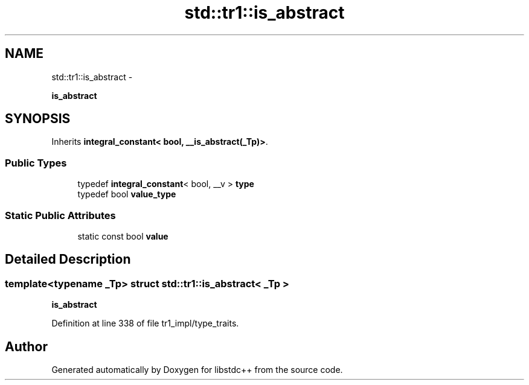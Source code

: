 .TH "std::tr1::is_abstract" 3 "Sun Oct 10 2010" "libstdc++" \" -*- nroff -*-
.ad l
.nh
.SH NAME
std::tr1::is_abstract \- 
.PP
\fBis_abstract\fP  

.SH SYNOPSIS
.br
.PP
.PP
Inherits \fBintegral_constant< bool, __is_abstract(_Tp)>\fP.
.SS "Public Types"

.in +1c
.ti -1c
.RI "typedef \fBintegral_constant\fP< bool, __v > \fBtype\fP"
.br
.ti -1c
.RI "typedef bool \fBvalue_type\fP"
.br
.in -1c
.SS "Static Public Attributes"

.in +1c
.ti -1c
.RI "static const bool \fBvalue\fP"
.br
.in -1c
.SH "Detailed Description"
.PP 

.SS "template<typename _Tp> struct std::tr1::is_abstract< _Tp >"
\fBis_abstract\fP 
.PP
Definition at line 338 of file tr1_impl/type_traits.

.SH "Author"
.PP 
Generated automatically by Doxygen for libstdc++ from the source code.
